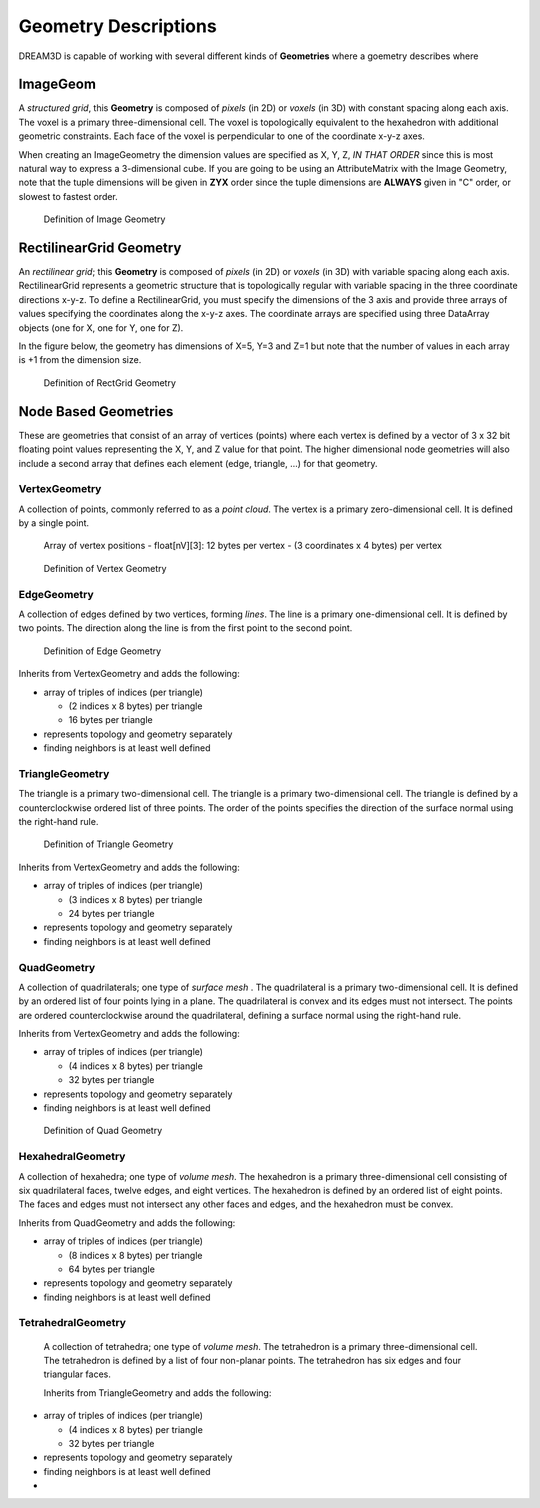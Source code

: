 .. _Geometry Descriptions:

Geometry Descriptions
=====================

DREAM3D is capable of working with several different kinds of **Geometries** where a 
goemetry describes where


ImageGeom
--------------

A *structured grid*, this **Geometry** is composed of *pixels* (in 2D) or 
*voxels* (in 3D) with constant spacing along each axis. The voxel is a primary three-dimensional cell. 
The voxel is topologically equivalent to the hexahedron with additional geometric 
constraints. Each face of the voxel is perpendicular to one of the coordinate x-y-z axes.

When creating an ImageGeometry the dimension values are specified as X, Y, Z, *IN THAT ORDER* since this
is most natural way to express a 3-dimensional cube. If you are going to be using an AttributeMatrix with the
Image Geometry, note that the tuple dimensions will be given in **ZYX** order since the tuple dimensions
are **ALWAYS** given in "C" order, or slowest to fastest order.

.. figure:: Images/Image_Geometry.png
   :scale: 50 %
   :alt: Definition of Image Geometry

   Definition of Image Geometry

RectilinearGrid Geometry
-------------------------

An *rectilinear grid*; this **Geometry** is composed of *pixels* (in 2D) or *voxels* 
(in 3D) with variable spacing along each axis. RectilinearGrid represents a geometric structure 
that is topologically regular with variable spacing in the three coordinate directions x-y-z.
To define a RectilinearGrid, you must specify the dimensions of the 3 axis and provide 
three arrays of values specifying the coordinates along the x-y-z axes. The coordinate arrays are 
specified using three DataArray objects (one for X, one for Y, one for Z).

In the figure below, the geometry has dimensions of X=5, Y=3 and Z=1 but note that the number of values
in each array is +1 from the dimension size.


.. figure:: Images/RectGrid_Geometry.png
   :scale: 50 %
   :alt: Definition of RectGrid Geometry

   Definition of RectGrid Geometry


Node Based Geometries
---------------------

These are geometries that consist of an array of vertices (points) where each vertex is
defined by a vector of 3 x 32 bit floating point values representing the X, Y, and Z value for that point. 
The higher dimensional node geometries will also include a second array that defines 
each element (edge, triangle, ...) for that geometry. 

VertexGeometry
^^^^^^^^^^^^^^^^

A collection of points, commonly referred to as a *point cloud*. The vertex is a primary zero-dimensional cell. It is defined by a single point.

  Array of vertex positions
  - float[nV][3]: 12 bytes per vertex
  - (3 coordinates x 4 bytes) per vertex

.. figure:: Images/Vertex_Geometry.png
   :scale: 50 %
   :alt: Definition of Vertex Geometry

   Definition of Vertex Geometry

EdgeGeometry
^^^^^^^^^^^^^^^^

A collection of edges defined by two vertices, forming *lines*. The line is a 
primary one-dimensional cell. It is defined by two points. The direction along the line is from the first point to the second point.

.. figure:: Images/Edge_Geometry.png
   :scale: 50 %
   :alt: Definition of Edge Geometry

   Definition of Edge Geometry

Inherits from VertexGeometry and adds the following:

- array of triples of indices (per triangle)

  - (2 indices x 8 bytes) per triangle
  - 16 bytes per triangle

- represents topology and geometry separately
- finding neighbors is at least well defined

TriangleGeometry
^^^^^^^^^^^^^^^^

The triangle is a primary two-dimensional cell. The triangle is a primary 
two-dimensional cell. The triangle is defined by a counterclockwise 
ordered list of three points. The order of the points specifies the direction of the surface normal using the right-hand rule.

.. figure:: Images/Triangle_Geometry.png
   :scale: 50 %
   :alt: Definition of Triangle Geometry

   Definition of Triangle Geometry

Inherits from VertexGeometry and adds the following:

- array of triples of indices (per triangle)

  - (3 indices x 8 bytes) per triangle
  - 24 bytes per triangle

- represents topology and geometry separately
- finding neighbors is at least well defined



QuadGeometry
^^^^^^^^^^^^^^^^

A collection of quadrilaterals; one type of *surface mesh* . The quadrilateral is a primary 
two-dimensional cell. It is defined by an ordered list of four points lying in a plane. The quadrilateral
is convex and its edges must not intersect. The points are ordered counterclockwise around the quadrilateral, 
defining a surface normal using the right-hand rule.

Inherits from VertexGeometry and adds the following:

- array of triples of indices (per triangle)

  - (4 indices x 8 bytes) per triangle
  - 32 bytes per triangle

- represents topology and geometry separately
- finding neighbors is at least well defined


.. figure:: Images/Quad_Geometry.png
   :scale: 50 %
   :alt: Definition of Quad Geometry

   Definition of Quad Geometry


HexahedralGeometry
^^^^^^^^^^^^^^^^^^^

A collection of hexahedra; one type of *volume mesh*. The hexahedron is a primary three-dimensional 
cell consisting of six quadrilateral faces, twelve edges, and eight vertices. The hexahedron is defined by an ordered list of eight points. The faces and edges must not intersect any other faces and edges, and the hexahedron must be convex.

Inherits from QuadGeometry and adds the following:

- array of triples of indices (per triangle)

  - (8 indices x 8 bytes) per triangle
  - 64 bytes per triangle

- represents topology and geometry separately
- finding neighbors is at least well defined


TetrahedralGeometry
^^^^^^^^^^^^^^^^^^^^

 A collection of tetrahedra; one type of *volume mesh*. The tetrahedron is a primary three-dimensional 
 cell. The tetrahedron is defined by a list of four non-planar points. The tetrahedron has six edges and four triangular faces.
 
 Inherits from TriangleGeometry and adds the following:

- array of triples of indices (per triangle)

  - (4 indices x 8 bytes) per triangle
  - 32 bytes per triangle

- represents topology and geometry separately
- finding neighbors is at least well defined
- 
